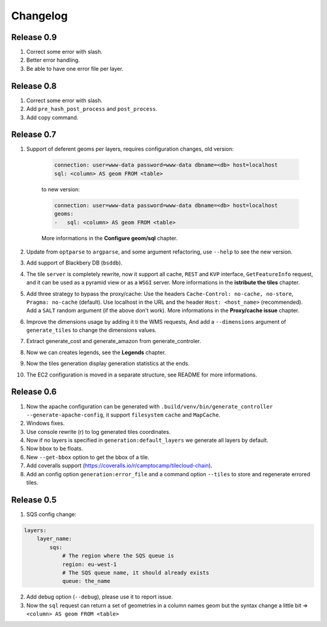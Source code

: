 Changelog
=========

-----------
Release 0.9
-----------

1. Correct some error with slash.

2. Better error handling.

3. Be able to have one error file per layer.

-----------
Release 0.8
-----------

1. Correct some error with slash.

2. Add ``pre_hash_post_process`` and ``post_process``.

3. Add copy command.

-----------
Release 0.7
-----------

1. Support of deferent geoms per layers, requires configuration changes, old version:

    .. code:: yaml

        connection: user=www-data password=www-data dbname=<db> host=localhost
        sql: <column> AS geom FROM <table>

    to new version:

    .. code:: yaml

        connection: user=www-data password=www-data dbname=<db> host=localhost
        geoms:
        -   sql: <column> AS geom FROM <table>

    More informations in the **Configure geom/sql** chapter.

2. Update from ``optparse`` to ``argparse``, and some argument refactoring, use ``--help`` to see the new version.

3. Add support of Blackbery DB (``bsddb``).

4. The tile ``server`` is completely rewrite, now it support all cache,
   ``REST`` and ``KVP`` interface, ``GetFeatureInfo`` request,
   and it can be used as a pyramid view or as a ``WSGI`` server.
   More informations in the **istribute the tiles** chapter.

5. Add three strategy to bypass the proxy/cache: Use the headers
   ``Cache-Control: no-cache, no-store``, ``Pragma: no-cache`` (default).
   Use localhost in the URL and the header ``Host: <host_name>`` (recommended).
   Add a ``SALT`` random argument (if the above don't work).
   More informations in the **Proxy/cache issue** chapter.

6. Improve the dimensions usage by adding it ti the WMS requests,
   And add a ``--dimensions`` argument of ``generate_tiles`` to change the dimensions values.

7. Extract generate_cost and generate_amazon from generate_controler.

8. Now we can creates legends, see the **Legends** chapter.

9. Now the tiles generation display generation statistics at the ends.

10. The EC2 configuration is moved in a separate structure, see README for more informations.


-----------
Release 0.6
-----------

1. Now the apache configuration can be generated with ``.build/venv/bin/generate_controller --generate-apache-config``,
   it support ``filesystem`` ``cache`` and ``MapCache``.

2. Windows fixes.

3. Use console rewrite (\r) to log generated tiles coordinates.

4. Now if no layers is specified in ``generation:default_layers`` we generate all layers by default.

5. Now bbox to be floats.

6. New ``--get-bbox`` option to get the bbox of a tile.

7. Add coveralls support (https://coveralls.io/r/camptocamp/tilecloud-chain).

8. Add an config option ``generation:error_file`` and a command option ``--tiles``
   to store and regenerate errored tiles.


-----------
Release 0.5
-----------

1. SQS config change:

.. code:: yaml

    layers:
        layer_name:
            sqs:
                # The region where the SQS queue is
                region: eu-west-1
                # The SQS queue name, it should already exists
                queue: the_name

2. Add debug option (``--debug``), please use it to report issue.

3. Now the ``sql`` request can return a set of geometries in a column names geom
   but the syntax change a little bit => ``<column> AS geom FROM <table>``
